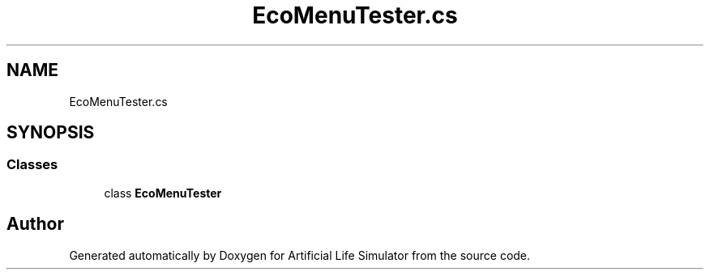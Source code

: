 .TH "EcoMenuTester.cs" 3 "Tue Mar 12 2019" "Artificial Life Simulator" \" -*- nroff -*-
.ad l
.nh
.SH NAME
EcoMenuTester.cs
.SH SYNOPSIS
.br
.PP
.SS "Classes"

.in +1c
.ti -1c
.RI "class \fBEcoMenuTester\fP"
.br
.in -1c
.SH "Author"
.PP 
Generated automatically by Doxygen for Artificial Life Simulator from the source code\&.
